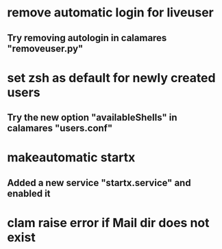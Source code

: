 * remove automatic login for liveuser
** Try removing autologin in calamares "removeuser.py"
* set zsh as default for newly created users
** Try the new option "availableShells" in calamares "users.conf"
* makeautomatic startx
** Added a new service "startx.service" and enabled it
* clam raise error if Mail dir does not exist
